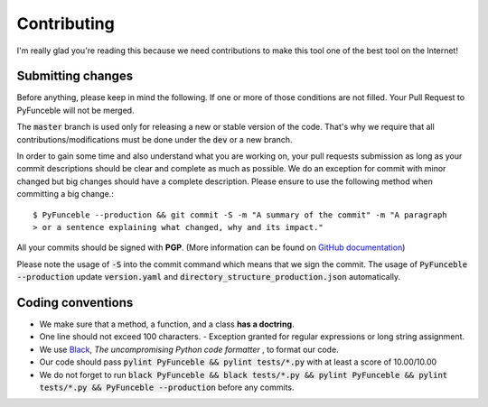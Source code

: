 Contributing
============

I'm really glad you're reading this because we need contributions to make this tool one of the best tool on the Internet!


Submitting changes
------------------

Before anything, please keep in mind the following. If one or more of those conditions are not filled. Your Pull Request to PyFunceble will not be merged.

The :code:`master` branch is used only for releasing a new or stable version of the code. That's why we require that all contributions/modifications must be done under the :code:`dev` or a new branch.

In order to gain some time and also understand what you are working on, your pull requests submission as long as your commit descriptions should be clear and complete as much as possible. We do an exception for commit with minor changed but big changes should have a complete description. Please ensure to use the following method when committing a big change.::

   $ PyFunceble --production && git commit -S -m "A summary of the commit" -m "A paragraph
   > or a sentence explaining what changed, why and its impact."

All your commits should be signed with **PGP**. (More information can be found on `GitHub documentation`_)

Please note the usage of :code:`-S` into the commit command which means that we sign the commit. 
The usage of :code:`PyFunceble --production` update :code:`version.yaml` and :code:`directory_structure_production.json` automatically. 

Coding conventions
------------------

- We make sure that a method, a function, and a class **has a doctring**.
- One line should not exceed 100 characters. 
  - Exception granted for regular expressions or long string assignment.
- We use `Black`_, *The uncompromising Python code formatter* , to format our code.
- Our code should pass :code:`pylint PyFunceble && pylint tests/*.py` with at least a score of 10.00/10.00
- We do not forget to run :code:`black PyFunceble && black tests/*.py && pylint PyFunceble && pylint tests/*.py && PyFunceble --production` before any commits.

.. _GitHub documentation: https://github.com/blog/2144-gpg-signature-verification
.. _Black: https://github.com/ambv/black